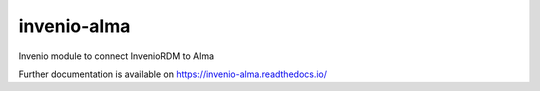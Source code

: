 ..
    Copyright (C) 2021 Graz University of Technology.

    invenio-alma is free software; you can redistribute it and/or modify it
    under the terms of the MIT License; see LICENSE file for more details.

==============
 invenio-alma
==============

.. image:: https://github.com/tu-graz-library/invenio-alma/workflows/CI/badge.svg
        :target: https://github.com/tu-graz-library/invenio-alma/actions?query=workflow%3ACI

.. image:: https://img.shields.io/github/tag/tu-graz-library/invenio-alma.svg
        :target: https://github.com/tu-graz-library/invenio-alma/releases

.. image:: https://img.shields.io/pypi/dm/invenio-alma.svg
        :target: https://pypi.python.org/pypi/invenio-alma

.. image:: https://img.shields.io/github/license/tu-graz-library/invenio-alma.svg
        :target: https://github.com/tu-graz-library/invenio-alma/blob/master/LICENSE

Invenio module to connect InvenioRDM to Alma

Further documentation is available on
https://invenio-alma.readthedocs.io/
